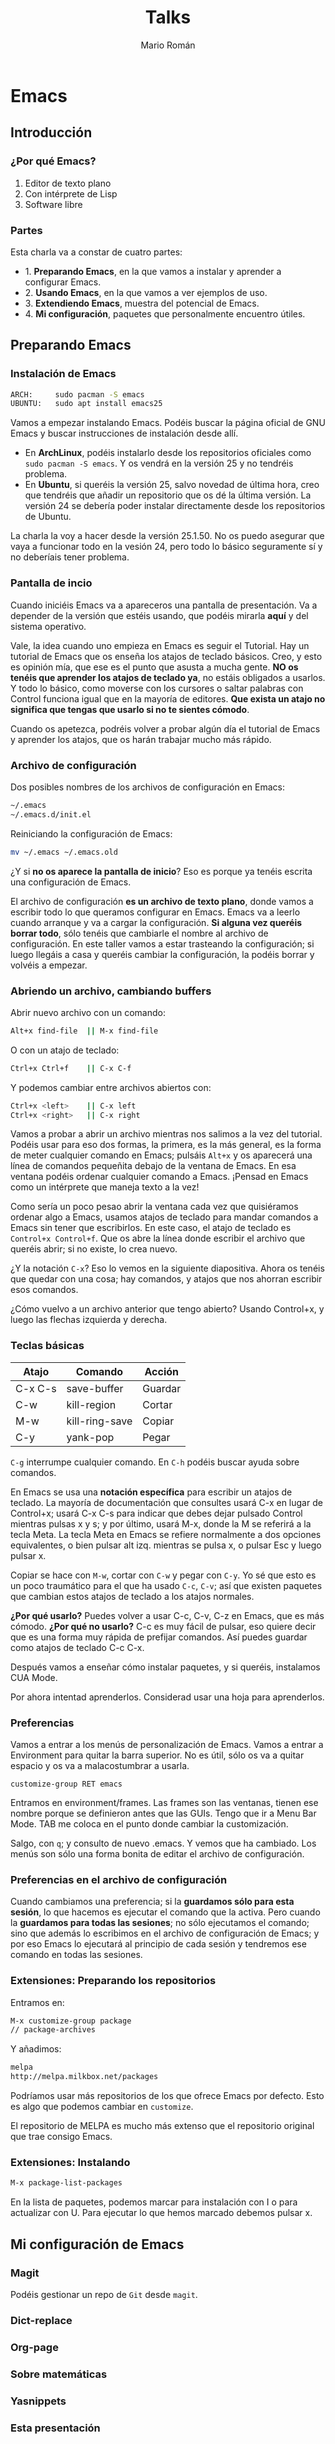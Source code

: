 #+Title: Talks
#+Author: Mario Román
#+Email: mromang08@gmail.com
#+OPTIONS: num:nil reveal_mathjax:t toc:nil
#+REVEAL_THEME: night
#+REVEAL_TRANS: linear

* Emacs
** Introducción
*** ¿Por qué Emacs?

 1. Editor de texto plano
 2. Con intérprete de Lisp
 3. Software libre

*** Partes
Esta charla va a constar de cuatro partes:

 - 1. *Preparando Emacs*, en la que vamos a instalar y aprender a configurar Emacs.
 - 2. *Usando Emacs*, en la que vamos a ver ejemplos de uso.
 - 3. *Extendiendo Emacs*, muestra del potencial de Emacs.
 - 4. *Mi configuración*, paquetes que personalmente encuentro útiles.

** Preparando Emacs
*** Instalación de Emacs
[[./images/emacspage.png]]

#+begin_src bash
ARCH:     sudo pacman -S emacs
UBUNTU:   sudo apt install emacs25
#+end_src 

#+BEGIN_NOTES
Vamos a empezar instalando Emacs. Podéis buscar la página oficial de GNU Emacs y buscar instrucciones
de instalación desde allí. 

 - En *ArchLinux*, podéis instalarlo desde los repositorios oficiales como =sudo pacman -S emacs=.
   Y os vendrá en la versión 25 y no tendréis problema.
 - En *Ubuntu*, si queréis la versión 25, salvo novedad de última hora, creo que tendréis que añadir
   un repositorio que os dé la última versión. La versión 24 se debería poder instalar directamente
   desde los repositorios de Ubuntu.

La charla la voy a hacer desde la versión 25.1.50. No os puedo asegurar que vaya a funcionar todo
en la vesión 24, pero todo lo básico seguramente sí y no deberíais tener problema.
#+END_NOTES

*** Pantalla de incio

#+attr_html: :width 500px
[[./images/1.startscreen.png]]

#+BEGIN_NOTES
Cuando iniciéis Emacs va a apareceros una pantalla de presentación.
Va a depender de la versión que estéis usando, que podéis mirarla *aquí*
y del sistema operativo.

Vale, la idea cuando uno empieza en Emacs es seguir el Tutorial. Hay un tutorial de Emacs que os
enseña los atajos de teclado básicos. Creo, y esto es opinión mía, que ese es el punto que asusta
a mucha gente. *NO os tenéis que aprender los atajos de teclado ya*, no estáis obligados a usarlos.
Y todo lo básico, como moverse con los cursores o saltar palabras con Control funciona igual que
en la mayoría de editores. *Que exista un atajo no significa que tengas que usarlo si no te sientes
cómodo*.

Cuando os apetezca, podréis volver a probar algún día el tutorial de Emacs y aprender los atajos,
que os harán trabajar mucho más rápido.
#+END_NOTES

*** Archivo de configuración
#+REVEAL_HTML: <div class="column" style="float:left; width: 50%">
#+attr_html: :width 450px
[[./images/2.dotfile.png]]
#+REVEAL_HTML: </div>

#+REVEAL_HTML: <div class="column" style="float:right; width: 50%">
Dos posibles nombres de los archivos de configuración en Emacs:

#+BEGIN_SRC bash
~/.emacs
~/.emacs.d/init.el
#+END_SRC

Reiniciando la configuración de Emacs:

#+BEGIN_SRC bash
mv ~/.emacs ~/.emacs.old
#+END_SRC 
#+REVEAL_HTML: </div>

#+BEGIN_NOTES
¿Y si *no os aparece la pantalla de inicio*? Eso es porque ya tenéis
escrita una configuración de Emacs.

El archivo de configuración *es un archivo de texto plano*, donde vamos a escribir todo lo que 
queramos configurar en Emacs. Emacs va a leerlo cuando arranque y va a cargar la configuración.
*Si alguna vez queréis borrar todo*, sólo tenéis que cambiarle el nombre al archivo de configuración.
En este taller vamos a estar trasteando la configuración; si luego llegáis a casa y queréis cambiar
la configuración, la podéis borrar y volvéis a empezar.
#+END_NOTES

*** Abriendo un archivo, cambiando buffers
#+REVEAL_HTML: <div class="column" style="float:left; width: 50%">
# #+attr_html: :width 653px
[[./images/3.testfile.gif]]
#+REVEAL_HTML: </div>

#+REVEAL_HTML: <div class="column" style="float:right; width: 50%">
Abrir nuevo archivo con un comando:
#+BEGIN_SRC bash
Alt+x find-file  || M-x find-file
#+END_SRC

O con un atajo de teclado:
#+BEGIN_SRC bash
Ctrl+x Ctrl+f    || C-x C-f
#+END_SRC

Y podemos cambiar entre archivos abiertos con:
#+BEGIN_SRC bash
Ctrl+x <left>    || C-x left
Ctrl+x <right>   || C-x right
#+END_SRC
#+REVEAL_HTML: </div>

#+BEGIN_NOTES
Vamos a probar a abrir un archivo mientras nos salimos a la vez del tutorial. 
Podéis usar para eso dos formas, la primera, es la más general, es la forma de meter cualquier 
comando en Emacs; pulsáis =Alt+x= y os aparecerá una línea de comandos pequeñita debajo de la ventana
de Emacs. En esa ventana podéis ordenar cualquier comando a Emacs. ¡Pensad en Emacs como un intérprete
que maneja texto a la vez!

Como sería un poco pesao abrir la ventana cada vez que quisiéramos ordenar algo a Emacs, usamos
atajos de teclado para mandar comandos a Emacs sin tener que escribirlos. En este caso, el atajo
de teclado es =Control+x Control+f=. Que os abre la línea donde escribir el archivo que queréis 
abrir; si no existe, lo crea nuevo.

¿Y la notación =C-x=? Eso lo vemos en la siguiente diapositiva. Ahora os tenéis que quedar con una
cosa; hay comandos, y atajos que nos ahorran escribir esos comandos.

¿Cómo vuelvo a un archivo anterior que tengo abierto? Usando Control+x, y luego las flechas izquierda
y derecha.
#+END_NOTES

*** Teclas básicas

|---------+----------------+---------|
| Atajo   | Comando        | Acción  |
|---------+----------------+---------|
| C-x C-s | save-buffer    | Guardar |
| C-w     | kill-region    | Cortar  |
| M-w     | kill-ring-save | Copiar  |
| C-y     | yank-pop       | Pegar   |
|---------+----------------+---------|

=C-g= interrumpe cualquier comando.
En =C-h= podéis buscar ayuda sobre comandos.

#+BEGIN_NOTES
En Emacs se usa una *notación específica* para escribir un atajos de teclado.
La mayoría de documentación que consultes usará C-x en lugar de Control+x; 
usará C-x C-s para indicar que debes dejar pulsado Control mientras pulsas 
x y s; y por último, usará M-x, donde la M se referirá a la tecla Meta. La 
tecla Meta en Emacs se refiere normalmente a dos opciones equivalentes, 
o bien pulsar alt izq. mientras se pulsa x, o pulsar Esc y luego pulsar x.

Copiar se hace con =M-w=, cortar con =C-w= y pegar con =C-y=. Yo sé que esto
es un poco traumático para el que ha usado =C-c=, =C-v=; así que existen paquetes que 
cambian estos atajos de teclado a los atajos normales. 

*¿Por qué usarlo?* Puedes volver a usar C-c, C-v, C-z en Emacs, que es más cómodo.
*¿Por qué no usarlo?* C-c es muy fácil de pulsar, eso quiere decir que es
una forma muy rápida de prefijar comandos. Así puedes guardar como atajos
de teclado C-c C-x.

Después vamos a enseñar cómo instalar paquetes, y si queréis, instalamos
CUA Mode.

Por ahora intentad aprenderlos. Considerad usar una hoja para aprenderlos.
#+END_NOTES

*** Preferencias

#+attr_html: :width 400px
[[./images/4.config.gif]]

#+BEGIN_NOTES
Vamos a entrar a los menús de personalización de Emacs. Vamos a entrar
a Environment para quitar la barra superior. No es útil, sólo os va a quitar
espacio y os va a malacostumbrar a usarla.

=customize-group RET emacs=

Entramos en environment/frames. Las frames son las ventanas, tienen ese
nombre porque se definieron antes que las GUIs. Tengo que ir a 
Menu Bar Mode. TAB me coloca en el punto donde cambiar la customización.

Salgo, con =q=; y consulto de nuevo .emacs. Y vemos que ha cambiado. Los
menús son sólo una forma bonita de editar el archivo de configuración.
#+END_NOTES

*** Preferencias en el archivo de configuración
#+attr_html: :width 500px
[[./images/5.postconfig.png]]

#+BEGIN_NOTES
Cuando cambiamos una preferencia; si la *guardamos sólo para esta sesión*, lo que hacemos es ejecutar
el comando que la activa. Pero cuando la *guardamos para todas las sesiones*; no sólo ejecutamos el 
comando; sino que además lo escribimos en el archivo de configuración de Emacs; y por eso Emacs lo
ejecutará al principio de cada sesión y tendremos ese comando en todas las sesiones.
#+END_NOTES

*** Extensiones: Preparando los repositorios
#+REVEAL_HTML: <div class="column" style="float:left; width: 50%">
[[./images/6.melpa.gif]]
#+REVEAL_HTML: </div>

#+REVEAL_HTML: <div class="column" style="float:right; width: 50%">
Entramos en: 

#+BEGIN_SRC bash
M-x customize-group package 
// package-archives
#+END_SRC

Y añadimos: 
#+BEGIN_SRC bash
melpa
http://melpa.milkbox.net/packages
#+END_SRC
#+REVEAL_HTML: </div>

#+BEGIN_NOTES
Podríamos usar más repositorios de los que ofrece Emacs por defecto.
Esto es algo que podemos cambiar en =customize=.

El repositorio de MELPA es mucho más extenso que el repositorio original que trae consigo
Emacs.
#+END_NOTES

*** Extensiones: Instalando

#+BEGIN_SRC bash
M-x package-list-packages
#+END_SRC

#+begin_notes
En la lista de paquetes, podemos marcar para instalación con I o para
actualizar con U. Para ejecutar lo que hemos marcado debemos pulsar x.
#+end_notes
** Mi configuración de Emacs
*** Magit
Podéis gestionar un repo de =Git= desde =magit=.

*** Dict-replace
*** Org-page
*** Sobre matemáticas
*** Yasnippets
*** Esta presentación
** TODO Usando Emacs
*** C-Mode GDB
*** Multiple cursors
*** UMLs con org-draw
*** Emacs server
** Final
*** Seguid aprendiendo
**** Emacs StackExchange
[[./images/emacsse.png]]

#+begin_notes
Podéis preguntar dudas sobre Emacs en el foro dedicado de StackExchange.
#+end_notes

**** Recursos
Páginas de recursos sobre Emacs:

 - [[http://sachachua.com/blog/category/geek/emacs/][Sacha Chua - Emacs News]]
 - [[http://cestlaz.github.io/stories/emacs/][C'est la Z - Using Emacs]]
 - [[https://emacsgifs.github.io/][Emacs gifs]]

**** Mi artículo de Emacs
*** TODO LibreIM
Seguid a LibreIM

 - Twitter: =@libreim_=
 - 
